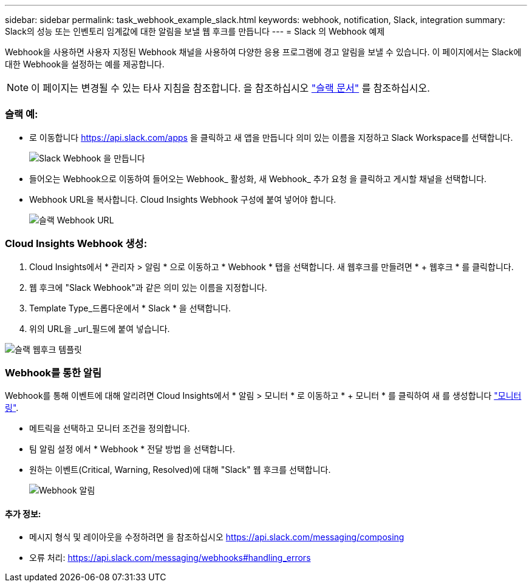 ---
sidebar: sidebar 
permalink: task_webhook_example_slack.html 
keywords: webhook, notification, Slack, integration 
summary: Slack의 성능 또는 인벤토리 임계값에 대한 알림을 보낼 웹 후크를 만듭니다 
---
= Slack 의 Webhook 예제


[role="lead"]
Webhook을 사용하면 사용자 지정된 Webhook 채널을 사용하여 다양한 응용 프로그램에 경고 알림을 보낼 수 있습니다. 이 페이지에서는 Slack에 대한 Webhook을 설정하는 예를 제공합니다.


NOTE: 이 페이지는 변경될 수 있는 타사 지침을 참조합니다. 을 참조하십시오 link:https://slack.com/help/articles/115005265063-Incoming-webhooks-for-Slack["슬랙 문서"] 를 참조하십시오.



=== 슬랙 예:

* 로 이동합니다 https://api.slack.com/apps[] 을 클릭하고 새 앱을 만듭니다 의미 있는 이름을 지정하고 Slack Workspace를 선택합니다.
+
image:Webhooks_Slack_Create_Webhook.png["Slack Webhook 을 만듭니다"]

* 들어오는 Webhook으로 이동하여 들어오는 Webhook_ 활성화, 새 Webhook_ 추가 요청 을 클릭하고 게시할 채널을 선택합니다.
* Webhook URL을 복사합니다. Cloud Insights Webhook 구성에 붙여 넣어야 합니다.
+
image:Webhook_Slack_Config.jpg["슬랙 Webhook URL"]





=== Cloud Insights Webhook 생성:

. Cloud Insights에서 * 관리자 > 알림 * 으로 이동하고 * Webhook * 탭을 선택합니다. 새 웹후크를 만들려면 * + 웹후크 * 를 클릭합니다.
. 웹 후크에 "Slack Webhook"과 같은 의미 있는 이름을 지정합니다.
. Template Type_드롭다운에서 * Slack * 을 선택합니다.
. 위의 URL을 _url_필드에 붙여 넣습니다.


image:Webhooks-Slack_example.png["슬랙 웹후크 템플릿"]



=== Webhook를 통한 알림

Webhook를 통해 이벤트에 대해 알리려면 Cloud Insights에서 * 알림 > 모니터 * 로 이동하고 * + 모니터 * 를 클릭하여 새 를 생성합니다 link:task_create_monitor.html["모니터링"].

* 메트릭을 선택하고 모니터 조건을 정의합니다.
* 팀 알림 설정 에서 * Webhook * 전달 방법 을 선택합니다.
* 원하는 이벤트(Critical, Warning, Resolved)에 대해 "Slack" 웹 후크를 선택합니다.
+
image:Webhooks_Slack_Notifications.png["Webhook 알림"]





==== 추가 정보:

* 메시지 형식 및 레이아웃을 수정하려면 을 참조하십시오 https://api.slack.com/messaging/composing[]
* 오류 처리: https://api.slack.com/messaging/webhooks#handling_errors[]

